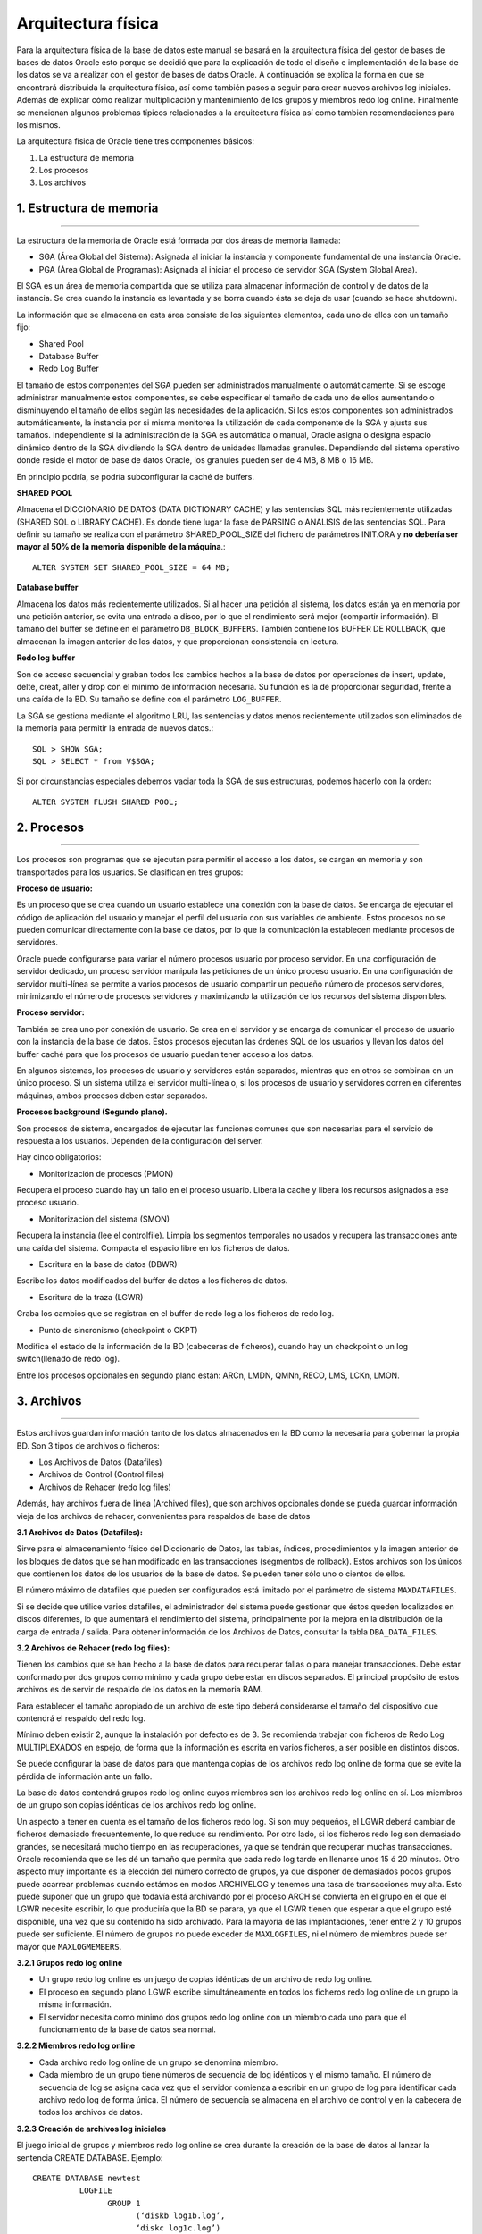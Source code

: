 Arquitectura física
========================
Para la arquitectura física de la base de datos este manual se basará en la arquitectura física del gestor de bases de bases de datos Oracle esto porque se decidió que para la explicación de todo el diseño e implementación de la base de los datos se va a realizar con el gestor de bases de datos Oracle. A continuación se explica la forma en que se encontrará distribuida la arquitectura física, así como también  pasos a seguir para crear nuevos archivos log iniciales. Además de explicar cómo realizar multiplicación y mantenimiento de los grupos y miembros redo log online. Finalmente se mencionan algunos problemas típicos relacionados a la arquitectura física así como también recomendaciones para los mismos.

La arquitectura física de Oracle tiene tres componentes básicos:

1. La estructura de memoria
2. Los procesos 
3. Los archivos

.. figure:: nstatic/ImgArquiFisica.jpg
   :align: center
   
**1. Estructura de memoria**
-----------------------------
^^^^^^^^^^^^^^^^^^^^^^^^^^^^^^

La estructura de la memoria de Oracle está formada por dos áreas de memoria llamada:

• SGA (Área Global del Sistema): Asignada al iniciar la instancia y componente fundamental de una instancia Oracle.
• PGA (Área Global de Programas): Asignada al iniciar el proceso de servidor SGA (System Global Area).

El SGA es un área de memoria compartida que se utiliza para almacenar información de control y de datos de la instancia. Se crea cuando la instancia es levantada y se borra cuando ésta se deja de usar (cuando se hace shutdown). 

La información que se almacena en esta área consiste de los siguientes elementos, cada uno de ellos con un tamaño fijo:

- Shared Pool

- Database Buffer 

- Redo Log Buffer

El tamaño de estos componentes del SGA pueden ser administrados manualmente o automáticamente. Si se escoge administrar manualmente estos componentes, se debe especificar el tamaño de cada uno de ellos aumentando o disminuyendo el tamaño de ellos según las necesidades de la aplicación. Si los estos componentes son administrados automáticamente, la instancia por si misma monitorea la utilización de cada componente de la SGA y ajusta sus tamaños. Independiente si la administración de la SGA es automática o manual, Oracle asigna o designa espacio dinámico dentro de la SGA dividiendo la SGA dentro de unidades llamadas granules. Dependiendo del sistema operativo donde reside el motor de base de datos Oracle, los granules pueden ser de 4 MB, 8 MB o 16 MB.

En principio podría, se podría subconfigurar la caché de buffers.

**SHARED POOL**

Almacena el DICCIONARIO DE DATOS (DATA DICTIONARY CACHE) y las sentencias SQL más recientemente utilizadas (SHARED SQL o LIBRARY CACHE). Es donde tiene lugar la fase de PARSING o ANALISIS de las sentencias SQL. Para definir su tamaño se realiza con el parámetro SHARED_POOL_SIZE del fichero de parámetros INIT.ORA y **no debería ser mayor al 50% de la memoria disponible de la máquina**.::

 ALTER SYSTEM SET SHARED_POOL_SIZE = 64 MB;

**Database buffer**

Almacena los datos más recientemente utilizados. Si al hacer una petición al sistema, los datos están ya en memoria por una petición anterior, se evita una entrada a disco, por lo que el rendimiento será mejor (compartir información). El tamaño del buffer se define en el parámetro ``DB_BLOCK_BUFFERS``. También contiene los BUFFER DE ROLLBACK, que almacenan la imagen anterior de los datos, y que proporcionan consistencia en lectura.

**Redo log buffer**

Son de acceso secuencial y graban todos los cambios hechos a la base de datos por operaciones de insert, update, delte, creat, alter y drop con el mínimo de información necesaria. Su función es la de proporcionar seguridad, frente a una caída de la BD. Su tamaño se define con el parámetro ``LOG_BUFFER``. 

La SGA se gestiona mediante el algoritmo LRU, las sentencias y datos menos recientemente utilizados son eliminados de la memoria para permitir la entrada de nuevos datos.:: 

 SQL > SHOW SGA;
 SQL > SELECT * from V$SGA;

Si por circunstancias especiales debemos vaciar toda la SGA de sus estructuras, podemos hacerlo    con la orden::

 ALTER SYSTEM FLUSH SHARED POOL;

 
 
**2. Procesos**
-----------------------------
^^^^^^^^^^^^^^^^^^^^^^^^^^^^^^

Los procesos son programas que se ejecutan para permitir el acceso a los datos, se cargan en memoria y son transportados para los usuarios. Se clasifican en tres grupos:

**Proceso de usuario:**

Es un proceso que se crea cuando un usuario establece una conexión con la base de datos. Se encarga de ejecutar el código de aplicación del usuario y manejar el perfil del usuario con sus variables de ambiente. Estos procesos no se pueden comunicar directamente con la base de datos, por lo que la comunicación la establecen mediante procesos de servidores.

Oracle puede configurarse para variar el número procesos usuario por proceso servidor. En una configuración de servidor dedicado, un proceso servidor manipula las peticiones de un único proceso usuario. En una configuración de servidor multi-línea se permite a varios procesos de usuario compartir un pequeño número de procesos servidores, minimizando el número de procesos servidores y maximizando la utilización de los recursos del sistema disponibles.

**Proceso servidor:**

También se crea uno por conexión de usuario. Se crea en el servidor y se encarga de comunicar el proceso de usuario con la instancia de la base de datos. Estos procesos ejecutan las órdenes SQL de los usuarios y llevan los datos del buffer caché para que los procesos de usuario puedan tener acceso a los datos.

En algunos sistemas, los procesos de usuario y servidores están separados, mientras que en otros se combinan en un único proceso. Si un sistema utiliza el servidor multi-línea o, si los procesos de usuario y servidores corren en diferentes máquinas, ambos procesos deben estar separados.

**Procesos background (Segundo plano).**

Son procesos de sistema, encargados de ejecutar las funciones comunes que son necesarias para el servicio de respuesta a los usuarios. Dependen de la configuración del server. 

Hay cinco obligatorios:

• Monitorización de procesos (PMON)

Recupera el proceso cuando hay un fallo en el proceso usuario. Libera la cache y libera los recursos asignados a ese proceso usuario.

• Monitorización del sistema (SMON)

Recupera la instancia (lee el controlfile). Limpia los segmentos temporales no usados y recupera las transacciones ante una caída del sistema. Compacta el espacio libre en los ficheros de datos.

• Escritura en la base de datos (DBWR)

Escribe los datos modificados del buffer de datos a los ficheros de datos.

• Escritura de la traza (LGWR)

Graba los cambios que se registran en el buffer de redo log a los ficheros de redo log.

• Punto de sincronismo (checkpoint o CKPT)

Modifica el estado de la información de la BD (cabeceras de ficheros), cuando hay un checkpoint o un log switch(llenado de redo log).

Entre los procesos opcionales en segundo plano están: ARCn, LMDN, QMNn, RECO, LMS, LCKn, LMON.



**3. Archivos**
--------------------
^^^^^^^^^^^^^^^^^^^^

Estos archivos guardan información tanto de los datos almacenados en la BD como la necesaria para gobernar la propia BD. Son 3 tipos de archivos o ficheros:

- Los Archivos de Datos (Datafiles)
- Archivos de Control (Control  files)
- Archivos de Rehacer (redo log files)

Además, hay archivos fuera de línea (Archived files), que son archivos opcionales donde se pueda guardar información vieja de los archivos de rehacer, convenientes para respaldos de base de datos

**3.1 Archivos de Datos (Datafiles):**

Sirve para el almacenamiento físico del Diccionario de Datos, las tablas, índices, procedimientos y la imagen anterior de los bloques de datos que se han modificado en las transacciones (segmentos de rollback). Estos archivos son los únicos que contienen los datos de los usuarios de la base de datos. Se pueden tener sólo uno o cientos de ellos.

El número máximo de datafiles que pueden ser configurados está limitado por el parámetro de sistema ``MAXDATAFILES``.

Si se decide que utilice varios datafiles, el administrador del sistema puede gestionar que éstos queden localizados en discos diferentes, lo que aumentará el rendimiento del sistema, principalmente por la mejora en la distribución de la carga de entrada / salida.
Para obtener información de los Archivos de Datos, consultar la tabla ``DBA_DATA_FILES``.

**3.2 Archivos de Rehacer (redo log files):**

Tienen los cambios que se han hecho a la base de datos para recuperar fallas o para manejar transacciones. Debe estar conformado por dos grupos como mínimo y cada grupo debe estar en discos separados. El principal propósito de estos archivos es de servir de respaldo de los datos en la memoria RAM.

Para establecer el tamaño apropiado de un archivo de este tipo deberá considerarse el tamaño del dispositivo que contendrá el respaldo del redo log.

Mínimo deben existir 2, aunque la instalación por defecto es de 3. Se recomienda trabajar con ficheros de Redo Log MULTIPLEXADOS en espejo, de forma que la información es escrita en varios ficheros, a ser posible en distintos discos.

Se puede configurar la base de datos para que mantenga copias de los archivos redo log online de forma que se evite la pérdida de información ante un fallo.

La base de datos contendrá grupos redo log online cuyos miembros son los archivos redo log online en sí. Los miembros de un grupo son copias idénticas de los archivos redo log online.

Un aspecto a tener en cuenta es el tamaño de los ficheros redo log. Si son muy pequeños, el LGWR deberá cambiar de ficheros demasiado frecuentemente, lo que reduce su rendimiento. Por otro lado, si los ficheros redo log son demasiado grandes, se necesitará mucho tiempo en las recuperaciones, ya que se tendrán que recuperar muchas transacciones. Oracle recomienda que se les dé un tamaño que permita que cada redo log tarde en llenarse unos 15 ó 20 minutos.
Otro aspecto muy importante es la elección del número correcto de grupos, ya que disponer de demasiados pocos grupos puede acarrear problemas cuando estámos en modos ARCHIVELOG y tenemos una tasa de transacciones muy alta. Esto puede suponer que un grupo que todavía está archivando por el proceso ARCH se convierta en el grupo en el que el LGWR necesite escribir, lo que produciría que la BD se parara, ya que el LGWR tienen que esperar a que el grupo esté disponible, una vez que su contenido ha sido archivado. Para la mayoría de las implantaciones, tener entre 2 y 10 grupos puede ser suficiente. El número de grupos no puede exceder de ``MAXLOGFILES``, ni el número de miembros puede ser mayor que ``MAXLOGMEMBERS``.

**3.2.1 Grupos redo log online**

• Un grupo redo log online es un juego de copias idénticas de un archivo de redo log online.
• El proceso en segundo plano LGWR escribe simultáneamente en todos los ficheros redo log online de un grupo la misma información.
• El servidor necesita como mínimo dos grupos redo log online con un miembro cada uno para que el funcionamiento de la base de datos sea normal.

**3.2.2 Miembros redo log online**

• Cada archivo redo log online de un grupo se denomina miembro.
• Cada miembro de un grupo tiene números de secuencia de log idénticos y el mismo tamaño. El número de secuencia de log se asigna cada vez que el servidor comienza a escribir en un grupo de log para identificar cada archivo redo log de forma única. El número de secuencia se almacena en el archivo de control y en la cabecera de todos los archivos de datos.

**3.2.3 Creación de archivos log iniciales**

El juego inicial de grupos y miembros redo log online se crea durante la creación de la base de datos al lanzar la sentencia CREATE DATABASE.
Ejemplo::
 
 CREATE DATABASE newtest
           LOGFILE
                 GROUP 1
                       (‘diskb log1b.log’,
                       ‘diskc log1c.log’)
                         SIZE 5000K,
                 GROUP 2
                        (‘diskb log2b.log’,
                         ‘diskc log2c.log’)
                           SIZE 5000K,
            MAXLOGFILES 5 ........

Hay algunos parámetros que afectan a los grupos y miembros redo log online:

• ``MAXLOGFILES``: en el comando ``CREATE DATABASE``, especifica el máximo absoluto de grupos redo log online.
• ``MAXLOGMEMBERS``: en el comando ``CREATE DATABASE``, especifica el número máximo de miembros por grupo.
• ``LOG_FILES``: parámetro de inicialización que define el número máximo actual de grupos redo log online que se pueden abrir en tiempo de ejecución (no puede exceder el parámetro ``MAXLOGFILES``).

**3.2.4 Multiplexación y mantenimiento de los grupos y miembros**

Una vez creada la base de datos, puede ser necesario añadir nuevos grupos redo log online o añadir nuevos miembros a grupos ya existentes.

**Cómo añadir un nuevo grupo redo log online**

Para añadir un nuevo grupo de redo log online debe utilizar el siguiente comando SQL::

 ALTER DATABASE [n_database]
 ADD LOGFILE [GROUP n] espec_fichero

La identificación del grupo (n) se puede omitir y será el servidor el que asigne el identificador correspondiente. Deberá especificar al menos un miembro para el nuevo grupo añadido a la base de datos.

**Cómo añadir un nuevo miembro redo log online**

Otra posibilidad que le ofrece el servidor Oracle es añadir nuevos miembros redo log online a grupos redo log existentes. El comando SQL para realizar esta acción es la siguiente::

 ALTER DATABASE [n_database]
 ADD LOGFILE MEMBER espec_fichero [REUSE]
 TO GROUP n

Si el archivo ya existe, debe utilizar la opción REUSE y debe ser del mismo tamaño que los otros miembros del grupo.

**Cómo cambiar el nombre a un miembro redo log online**

Para cambiar la ubicación de archivos redo log online basta con cambiar el nombre al archivo especificando la nueva ubicación. Antes de cambiar el nombre de un archivo redo  log online, asegúrese de que el nuevo archivo exista en la ubicación correspondiente. Oracle sólo cambia los punteros a los archivos, no crea físicamente ningún archivo del sistema operativo. La sentencia SQL para cambiar el nombre a un archivo redo log online es::

 ALTER DATABASE [n_database]
 RENAME FILE ‘espec_fichero’
 TO ‘espec_fichero’

**3.2.5 Tamaño de los archivos redo log online**

En primer lugar, un archivo redo log online debe ser como mínimo de 50KB. El tamaño máximo lo determina el sistema operativo. Los miembros de grupos diferentes podrán tener diferente tamaño pero esto no tiene ninguna ventaja.

Los siguientes aspectos pueden influir en la configuración de los archivos redo log online:

• Número de cambios de log y puntos de control.
• Número y cantidad de registros de redo.
• Cantidad de espacio en el medio de almacenamiento.

Debe procurar tener una configuración simétrica: mismo número de miembros por grupo y mismo tamaño.

**3.3 Archivos de Control (Control  files):**
 
Tiene la descripción física y dirección de los archivos para el arranque correcto de la base de datos. Mantienen la información física de todos los ficheros que forman la BD, camino incluido; así como el estado actual de la BD. Son utilizados para mantener la consistencia interna y guiar las operaciones de recuperación. Son imprescindibles para que la BD se pueda arrancar y deben encontrarse siempre protegidos. Contienen:

-	Infomación de arranque y parada de la BD.
-	Nombres de los archivos de la BD y redo log.
-	Información sobre los checkpoints. 
-	Fecha de creación y nombre de la BD.
-	Estado online y offline de los archivos.

Los ficheros de control se crean durante la instalación del producto ORACLE y deben ser siempre accesibles cada vez que sea arrancada la Base de Datos.

Debe haber múltiples copias en distintos discos, mínimo dos, para protegerlos de los fallos de disco. La lista de los ficheros de control se encuentra en el parámetro ``CONTROL_FILES``, que debe modificarse con la BD parada. 

**3.3.1 Gestionando los Ficheros de Control**

El parámetro CONTROL_FILES del fichero contiene la lista de todos los ficheros de control. 

Para protegerlos contra fallos de almacenamiento, se sugiere que al menos existan dos ficheros de control, cada uno en un disco diferente, aunque es buena idea mantener más copias en diferentes discos. Esto es una política de espejado que protege frente a fallos en disco. Si un disco falla y se pierden todos los ficheros en él, se puede seguir utilizando los ficheros de control de otros discos. Esto supone una pequeña sobrecarga al sistema, ya que cada vez que se produce un checkpoint o cambia el esquema de la BD, todos los ficheros de control son actualizados.

Si un fallo ha producido la pérdida de todas las copias de los ficheros de control habrá que recrearlos con el comando *create controlfile*. Si algunos de los parámetros ``MAXLOGFILES``, ``MAXLOGMEMBERS``, ``MAXLOGHISTORY`` , ``MAXDATAFILES`` y ``MAXINSTANCES`` varía habrá que utilizar también el comando ``CREATE CONTROLFILE``.

**3.3.2Multiplexación del archivo de control**

Oracle permite tener múltiples e idénticos archivos de control de forma simultánea. Es aconsejable tener 3 copias del archivo y a ser posible en discos diferentes.

Puede realizar la multiplexación del archivo de control:

-	Creando múltiples archivos de control al crear la base de datos.   
-	Agregando archivos de control una vez creada la base de datos.

**Al crear la base de datos**

Es el método más sencillo para tener múltiples archivos de control. La forma de hacerlo es indicar los diferentes archivos en el parámetro de inicialización ``CONTROL_FILES`` antes de crear la base de datos.

El servidor Oracle creará todos los archivos indicados en la ubicación correspondiente (al indicar los nombres de los ficheros hay que añadir la ruta completa).
Una vez creada la base de datos

Para agregar un archivo de control una vez ya creada la base de datos, debe realizar los siguientes pasos:

1. Cerrar la base de datos.
2. Copiar el archivo de control desde el sistema operativo a las ubicaciones elegidas.
3. Modificar el archivo de parámetros añadiendo en el parámetro ``CONTROL_FILES`` los nuevos archivos…
4. Iniciar la base de datos.


**Problemas tipicos y recomendaciones**

- Los puntos críticos de fallos son el CONTROL FILE y los Ficheros de REDO LOG. 

- Si se pierde el fichero de redo log en uso, sólo un backup completo de la base de datos la recuperaría hasta ese momento.

- Si falla otro de los ficheros de redo log, Oracle lo ignora y pasaría a otro, por lo que es importante que existan 3 o 4.

- El tamaño de los ficheros de redo log depende mucho de cada situación. Si es muy grande, en un recovery, tardaría mucho tiempo en arrancar.

- Oracle recomienda que se les dé un tamaño que permita que cada redo log tarde en llenarse unos 15 ó 20 minutos.

- Se pueden añadir redo log online (flexibilidad de Oracle).

- Respecto al control file es interesante tener una copia guardada en otro dispositivo. En caso de fallo, modificando en el init.ora el fichero de control con el debe arrancar, leería ese control file.

**Ejemplo de una creación de una base de datos aplicando tópicos anteriormente mencionados sobre la arquitectura física**

Antes de crear una base de datos debemos determinar dos variables importantes en el sistema operativo: ``ORACLE_HOME`` (directorio raíz para Oracle) y ``ORACLE_SID`` (Identificador de la base de datos para el sistema operativo, suele coincidir con el nombre que le vayamos a asignar a la base de datos).

En primer lugar, debemos arrancar la instancia de la base de datos. Para esto debemos conectarnos a SQLPlus con permisos de administrador de la siguiente forma::

 C:\sqlplus / as sysdba

Una vez en el entorno de sqlplus, arrancaremos la instancia de la base de datos. Para esto tendremos que haber creado el fichero de parámetros ``INITsid.ora``. Del archivo de parámetros debe especificar como mínimo los siguientes parámetros antes de iniciar la instancia:

• ``DB_NAME``: Identificador de la base de datos de ocho o menos caracteres. No es necesario que coincida con la variable ``ORACLE_SID`` del sistema operativo aunque es recomendable que sí sean iguales. El parámetro ``DB_NAME`` debe coincidir con el nombre que se utilice posteriormente en la sentencia ``CREATE DATABASE``.
• ``CONTROL_FILES``: Especifica una lista de archivos de control. Como mínimo debería especificar dos nombres de archivo de control situados en discos diferentes si es posible. No es necesario que existan dichos archivos físicamente.
• ``DB_BLOCK_SIZE``: Determina el tamaño de bloque de base de datos. Debe ser un múltiplo del tamaño de bloque del sistema operativo. 

El comando para iniciar la instancia desde el entorno SQLPlus es::
 
 Sqlplus> startup nomount pfile=’fich_param’

A continuación hay que crear la base de datos. Una Base de Datos se crea mediante la sentencia *CREATE DATABASE*, después de arrancar una Instancia.::

 CREATE DATABASE PRUEBA
 [CONTROLFILE REUSE]
 DATAFILE ‘ORA1.DBF’ SIZE 20M [REUSE]
 LOGFILE ‘LOG1.DBF’ SIZE 500K [REUSE],
 ‘LOG2.DBF’ SIZE 500K [REUSE]
 [MAXDATAFILES 100]
 [MAXLOGFILES 16]
 [MAXLOGMEMBERS 3]
 [ARCHIVELOG | NOARCHIVELOG]
 [CHARACTER SET WE8DEC]
 [MAXLOGHISTORY 100]

• ``MAXLOGFILES``: Número máximo de ficheros de Redo Log. Dependiente del sistema operativo.
• ``MAXDATAFILES``: Número máximo de ficheros de Base de Datos. Dependiente del sistema operativo.
• ``REUSE``: Si al crear la Base de Datos, existe ya alguno de los ficheros, los reutiliza perdiendo su contenido anterior.
• ``MAXLOGHISTORY``: Número máximo de ficheros redo log que pueden ser recogidos en el registro histórico del archivo de control. Se recomienda dar el valor 0, para no activar el registro histórico., que se usa para la recuperación automática de media de un servidor paralelo. Su valor máximo es de 65535.
• Deben utilizarse múltiples archivos de control en discos distintos. Los nombres de los archivos de control se especifican por medio del parámetro ``CONTROL_FILES`` del ``INIT.ORA``.

Cuando finaliza el comando ``CREATE DATABASE`` implícitamente se realiza la apertura de la base de datos. 

**Modificación de la Base de Datos** 

Primero se arranca la B.D. por pasos hasta realizar un:

``ALTER DATABASE TEST MOUNT``

• Funciones Adicionales:

  ``ALTER DATABASE ADD LOGFILE`` ``nombre_fichero`` ``[REUSE]``

 ``ALTER DATABSE DROP LOGFILE`` ``nombre_fichero``

 ``ALTER DATABASE RENAME FILE`` ``nom_antiguo TO nom_nuevo``

 ``ALTER DATABASE ARCHIVELOG/NOARCHIVELOG``

 ``ALTER DATABASE BACKUP CONTROLFILE TO TRACE``

• Después de realizar la función necesaria:

``ALTER DATABASE OPEN``

-	 ``ALTER DATABASE DISMOUNT``
-	 ``ALTER DATABASE CLOSE``


**Estándar de documentación**
-------------------------------
^^^^^^^^^^^^^^^^^^^^^^^^^^^^^^^

A continuación se dan las pautas para realizar la documentación de la arquitectura física.
 
1.	Realizar un diagrama en donde se aprecie claramente la estructura física de la base de datos.
2.	Especificar cada uno de los ficheros físicos junto con el  espacio de la memoria con que cuentan  cada uno de ellos.
3.	Especificar los procesos de usuario y explicar en qué consiste cada uno de ellos.
4.	Documentar los Grupos redo log online y en ellos especificar cada uno de sus miembros redo log. Así como también se debe actualizar esta parte cada vez que se dé la creación de un miembro redo log.
5.	Documentar los archivos de control, su contenido y como fue designada la multiplexación de estos archivos. También si se crean archivos de control nuevos después de crear la base de datos estos deben ser documentados.
6.	Documentar los  archivos de datos y su contenido.
7.	Finalmente en caso de agregar nuevos ficheros físicos documentar los cambios hechas para mantener está parte de la documentación de la base datos actualizada.
